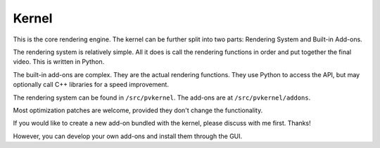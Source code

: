 Kernel
======

This is the core rendering engine. The kernel can be further split into two parts:
Rendering System and Built-in Add-ons.

The rendering system is relatively simple. All it does is call the rendering functions
in order and put together the final video. This is written in Python.

The built-in add-ons are complex. They are the actual rendering functions. They
use Python to access the API, but may optionally call C++ libraries for a speed
improvement.

The rendering system can be found in ``/src/pvkernel``.
The add-ons are at ``/src/pvkernel/addons``.

Most optimization patches are welcome, provided they don't change the functionality.

If you would like to create a new add-on bundled with the kernel, please discuss with
me first. Thanks!

However, you can develop your own add-ons and install them through the GUI.
